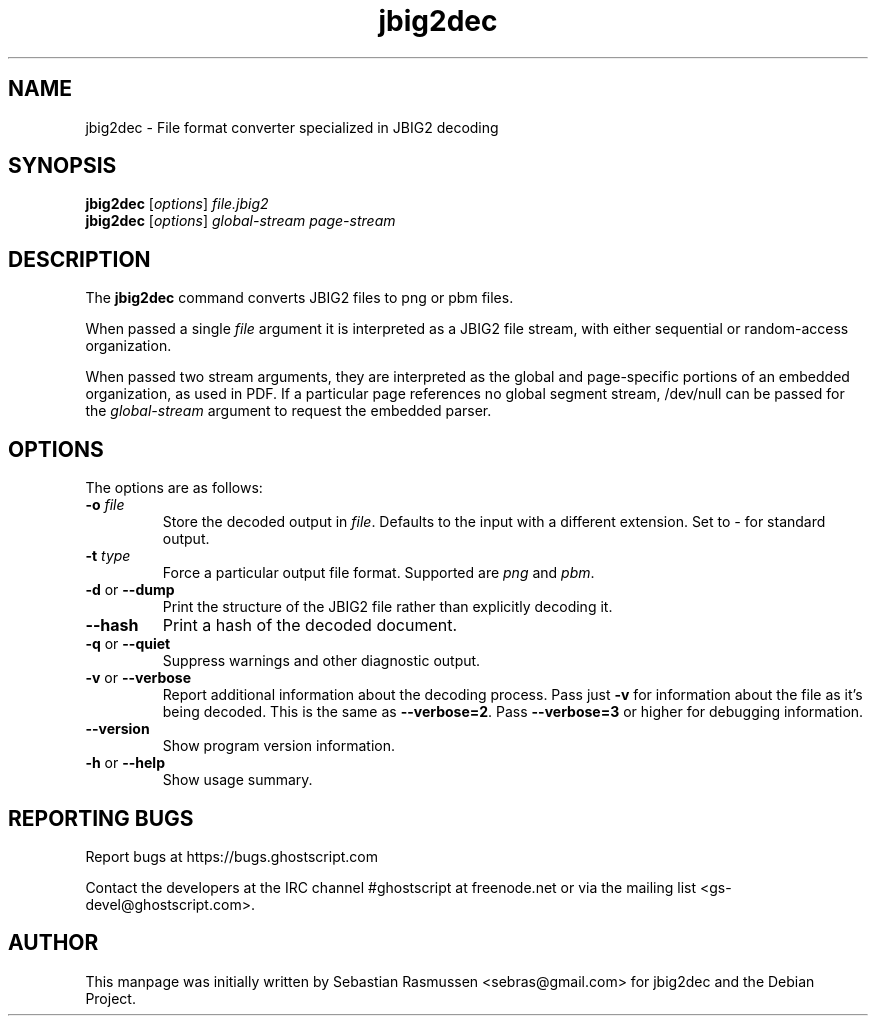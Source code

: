 .TH jbig2dec 1 "2019 September 17" "Version 0.17" "jbig2dec Manual"

.SH NAME
jbig2dec \- File format converter specialized in JBIG2 decoding

.SH SYNOPSIS
.B jbig2dec
.RI [ options ]
.I file.jbig2
.br
.B jbig2dec
.RI [ options ]
.I global-stream page-stream

.SH DESCRIPTION
The
.B jbig2dec
command converts JBIG2 files to png or pbm files.

When passed a single
.I file
argument it is interpreted as a JBIG2 file stream, with either
sequential or random-access organization.

When passed two stream arguments, they are interpreted as the
global and page-specific portions of an embedded organization,
as used in PDF. If a particular page references no global
segment stream, /dev/null can be passed for the
.I global-stream
argument to request the embedded parser.

.SH OPTIONS
The options are as follows:
.TP
.BI -o " file"
Store the decoded output in
.IR file .
Defaults to the input with a different extension.
Set to \fI-\fR for standard output.
.TP
.BI -t " type"
Force a particular output file format. Supported are \fIpng\fR and
\fIpbm\fR.
.TP
.BR -d " or " --dump
Print the structure of the JBIG2 file rather than explicitly decoding it.
.TP
.BR --hash
Print a hash of the decoded document.
.TP
.BR -q " or " --quiet
Suppress warnings and other diagnostic output.
.TP
.BR -v " or " --verbose
Report additional information about the decoding process.
Pass just \fB-v\fR for information about the file as it's being decoded.
This is the same as \fB--verbose=2\fR.
Pass \fB--verbose=3\fR or higher for debugging information.
.TP
.BR --version
Show program version information.
.TP
.BR -h " or " --help
Show usage summary.

.SH REPORTING BUGS
Report bugs at https://bugs.ghostscript.com

Contact the developers at the IRC channel #ghostscript at freenode.net
or via the mailing list <gs-devel@ghostscript.com>.

.SH AUTHOR
This manpage was initially written by Sebastian Rasmussen
<sebras@gmail.com> for jbig2dec and the Debian Project.
